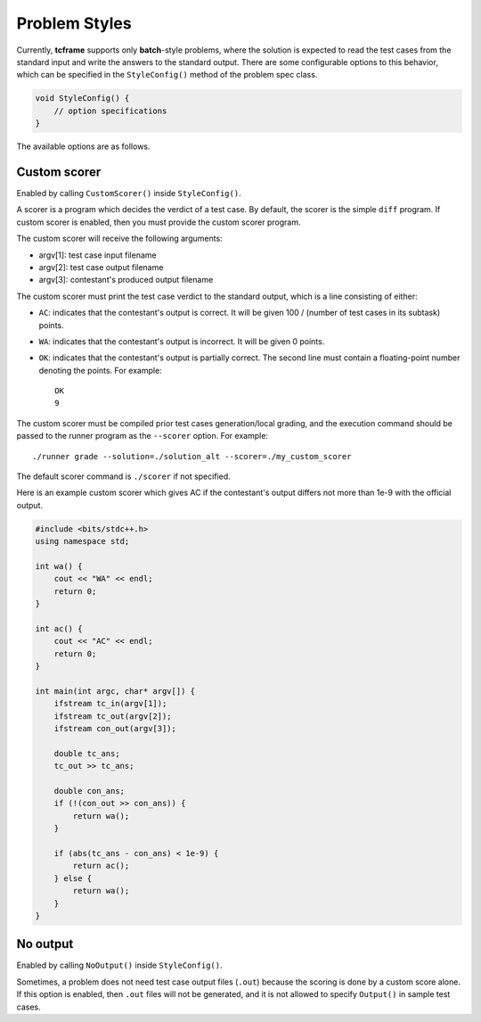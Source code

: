 .. _styles:

Problem Styles
==============

Currently, **tcframe** supports only **batch**-style problems, where the solution is expected to read the test cases from the standard input and write the answers to the standard output. There are some configurable options to this behavior, which can be specified in the ``StyleConfig()`` method of the problem spec class.

.. sourcecode:: cpp

    void StyleConfig() {
        // option specifications
    }

The available options are as follows.

Custom scorer
-------------

Enabled by calling ``CustomScorer()`` inside ``StyleConfig()``.

A scorer is a program which decides the verdict of a test case. By default, the scorer is the simple ``diff`` program. If custom scorer is enabled, then you must provide the custom scorer program.

The custom scorer will receive the following arguments:

- argv[1]: test case input filename
- argv[2]: test case output filename
- argv[3]: contestant's produced output filename

The custom scorer must print the test case verdict to the standard output, which is a line consisting of either:

- ``AC``: indicates that the contestant's output is correct. It will be given 100 / (number of test cases in its subtask) points.
- ``WA``: indicates that the contestant's output is incorrect. It will be given 0 points.
- ``OK``: indicates that the contestant's output is partially correct. The second line must contain a floating-point number denoting the points. For example:

  ::

      OK
      9


The custom scorer must be compiled prior test cases generation/local grading, and the execution command should be passed to the runner program as the ``--scorer`` option. For example:

::

    ./runner grade --solution=./solution_alt --scorer=./my_custom_scorer

The default scorer command is ``./scorer`` if not specified.

Here is an example custom scorer which gives AC if the contestant's output differs not more than 1e-9 with the official output.

.. sourcecode:: cpp

    #include <bits/stdc++.h>
    using namespace std;

    int wa() {
        cout << "WA" << endl;
        return 0;
    }

    int ac() {
        cout << "AC" << endl;
        return 0;
    }

    int main(int argc, char* argv[]) {
        ifstream tc_in(argv[1]);
        ifstream tc_out(argv[2]);
        ifstream con_out(argv[3]);

        double tc_ans;
        tc_out >> tc_ans;

        double con_ans;
        if (!(con_out >> con_ans)) {
            return wa();
        }

        if (abs(tc_ans - con_ans) < 1e-9) {
            return ac();
        } else {
            return wa();
        }
    }

No output
---------

Enabled by calling ``NoOutput()`` inside ``StyleConfig()``.

Sometimes, a problem does not need test case output files (``.out``) because the scoring is done by a custom score alone. If this option is enabled, then ``.out`` files will not be generated, and it is not allowed to specify ``Output()`` in sample test cases.
